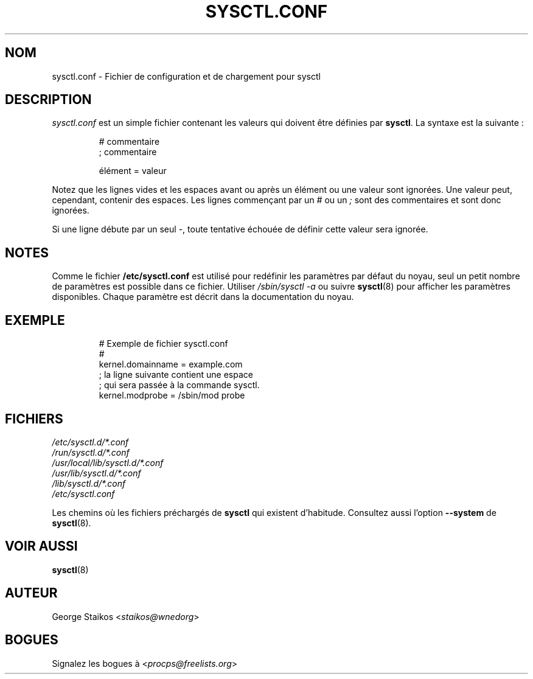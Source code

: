 .\" Copyright 1999, George Staikos (staikos@0wned.org)
.\" This file may be used subject to the terms and conditions of the
.\" GNU General Public License Version 2, or any later version
.\" at your option, as published by the Free Software Foundation.
.\" This program is distributed in the hope that it will be useful,
.\" but WITHOUT ANY WARRANTY; without even the implied warranty of
.\" MERCHANTABILITY or FITNESS FOR A PARTICULAR PURPOSE. See the
.\" GNU General Public License for more details."
.\"*******************************************************************
.\"
.\" This file was generated with po4a. Translate the source file.
.\"
.\"*******************************************************************
.TH SYSCTL.CONF 5 2020\-06\-04 procps\-ng "Formats de fichier"
.SH NOM
sysctl.conf \- Fichier de configuration et de chargement pour sysctl
.SH DESCRIPTION
\fIsysctl.conf\fP est un simple fichier contenant les valeurs qui doivent être
définies par \fBsysctl\fP. La syntaxe est la suivante\ :
.RS
.sp
.nf
.ne 7
# commentaire
; commentaire

élément = valeur
.fi
.RE
.PP
Notez que les lignes vides et les espaces avant ou après un élément ou une
valeur sont ignorées. Une valeur peut, cependant, contenir des espaces. Les
lignes commençant par un \fI#\fP ou un \fI;\fP sont des commentaires et sont donc
ignorées.

Si une ligne débute par un seul \-, toute tentative échouée de définir cette
valeur sera ignorée.

.SH NOTES
Comme le fichier \fB/etc/sysctl.conf\fP est utilisé pour redéfinir les
paramètres par défaut du noyau, seul un petit nombre de paramètres est
possible dans ce fichier. Utiliser \fI/sbin/sysctl\ \-a\fP ou suivre
\fBsysctl\fP(8) pour afficher les paramètres disponibles. Chaque paramètre est
décrit dans la documentation du noyau.
.SH EXEMPLE
.RS
.sp
.nf
.ne 7
# Exemple de fichier sysctl.conf
#
  kernel.domainname = example.com
; la ligne suivante contient une espace
; qui sera passée à la commande sysctl.
  kernel.modprobe = /sbin/mod probe
.fi
.RE
.PP
.SH FICHIERS
\fI/etc/sysctl.d/*.conf\fP
.br
\fI/run/sysctl.d/*.conf\fP
.br
\fI/usr/local/lib/sysctl.d/*.conf\fP
.br
\fI/usr/lib/sysctl.d/*.conf\fP
.br
\fI/lib/sysctl.d/*.conf\fP
.br
\fI/etc/sysctl.conf\fP

Les chemins où les fichiers préchargés de \fBsysctl\fP qui existent
d’habitude. Consultez aussi l'option \fB\-\-system\fP de \fBsysctl\fP(8).
.SH "VOIR AUSSI"
\fBsysctl\fP(8)
.SH AUTEUR
George Staikos <\fIstaikos@wnedorg\fP>
.SH BOGUES
Signalez les bogues à <\fIprocps@freelists.org\fP>
